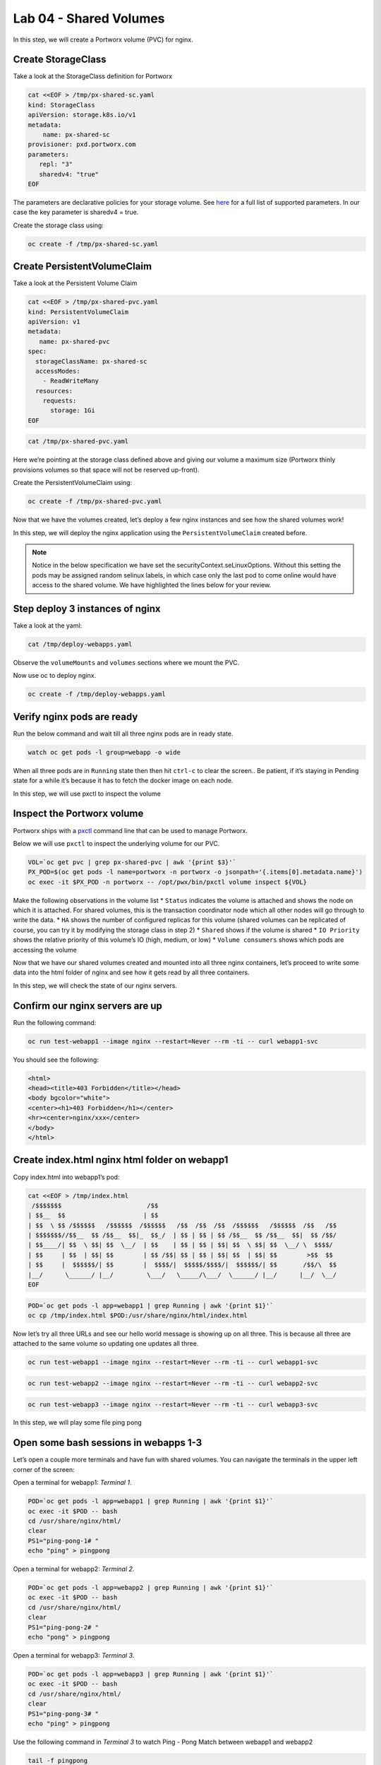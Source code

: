 ===================================
Lab 04 - Shared Volumes
===================================

In this step, we will create a Portworx volume (PVC) for nginx.

Create StorageClass
-------------------------

Take a look at the StorageClass definition for Portworx

.. code-block:: shell

  cat <<EOF > /tmp/px-shared-sc.yaml
  kind: StorageClass
  apiVersion: storage.k8s.io/v1
  metadata:
      name: px-shared-sc
  provisioner: pxd.portworx.com
  parameters:
     repl: "3"
     sharedv4: "true"
  EOF

The parameters are declarative policies for your storage volume. See
`here <https://docs.portworx.com/manage/volumes.html>`__ for a full list
of supported parameters. In our case the key parameter is sharedv4 =
true.

Create the storage class using:

.. code-block:: shell

  oc create -f /tmp/px-shared-sc.yaml

Create PersistentVolumeClaim
----------------------------------

Take a look at the Persistent Volume Claim

.. code-block:: shell

  cat <<EOF > /tmp/px-shared-pvc.yaml
  kind: PersistentVolumeClaim
  apiVersion: v1
  metadata:
     name: px-shared-pvc
  spec:
    storageClassName: px-shared-sc
    accessModes:
      - ReadWriteMany
    resources:
      requests:
        storage: 1Gi
  EOF

.. code-block:: shell

  cat /tmp/px-shared-pvc.yaml

Here we’re pointing at the storage class defined above and giving our
volume a maximum size (Portworx thinly provisions volumes so that space
will not be reserved up-front).

Create the PersistentVolumeClaim using:

.. code-block:: shell

  oc create -f /tmp/px-shared-pvc.yaml

Now that we have the volumes created, let’s deploy a few nginx instances
and see how the shared volumes work!

In this step, we will deploy the nginx application using the
``PersistentVolumeClaim`` created before.

.. note:: Notice in the below specification we have set the securityContext.seLinuxOptions. Without this setting the pods may be assigned random selinux labels, in which case only the last pod to come online would have access to the shared volume. We have highlighted the lines below for your review.  

Step deploy 3 instances of nginx
--------------------------------

.. code-block:: shell
  :emphasize-lines: 19,21-22

  cat <<EOF > /tmp/deploy-webapps.yaml
  apiVersion: apps/v1
  kind: Deployment
  metadata:
    name: webapp1
    labels:
      app: webapp1
  spec:
    selector:
      matchLabels:
        app: webapp1
    replicas: 1
    template:
      metadata:
        labels:
          app: webapp1
          group: webapp
      spec:
        securityContext:
          runAsNonRoot: true
          seLinuxOptions: 
            level: "s0:c1,c0"
          seccompProfile: 
            type: RuntimeDefault
        containers:
        - name: webapp1
          securityContext:
            allowPrivilegeEscalation: false
            seLinuxOptions: 
              level: "s0:c1,c0"
            capabilities:
              drop: ["ALL"]
          image: nginxinc/nginx-unprivileged
          ports:
          - containerPort: 8080
          volumeMounts:
          - mountPath: /usr/share/nginx/html
            name: shared-data
        volumes:
        - name: shared-data
          persistentVolumeClaim:
            claimName: px-shared-pvc
  ---
  apiVersion: apps/v1
  kind: Deployment
  metadata:
    name: webapp2
    labels:
      app: webapp2
  spec:
    selector:
      matchLabels:
        app: webapp2
    replicas: 1
    template:
      metadata:
        labels:
          app: webapp2
          group: webapp
      spec:
        securityContext:
          runAsNonRoot: true
          seLinuxOptions: 
            level: "s0:c1,c0"
          seccompProfile: 
            type: RuntimeDefault
        containers:
        - name: webapp2
          securityContext:
            allowPrivilegeEscalation: false
            seLinuxOptions: 
              level: "s0:c1,c0"
            capabilities:
              drop: ["ALL"]
          image: nginxinc/nginx-unprivileged
          ports:
          - containerPort: 8080
          volumeMounts:
          - mountPath: /usr/share/nginx/html
            name: shared-data
        volumes:
        - name: shared-data
          persistentVolumeClaim:
            claimName: px-shared-pvc
  ---
  apiVersion: apps/v1
  kind: Deployment
  metadata:
    name: webapp3
    labels:
      app: webapp3
  spec:
    selector:
      matchLabels:
        app: webapp3
    replicas: 1
    template:
      metadata:
        labels:
          app: webapp3
          group: webapp
      spec:
        securityContext:
          runAsNonRoot: true
          seLinuxOptions: 
            level: "s0:c1,c0"
          seccompProfile: 
            type: RuntimeDefault
        containers:
        - name: webapp3
          securityContext:
          securityContext:
            allowPrivilegeEscalation: false
            seLinuxOptions: 
              level: "s0:c1,c0"
            capabilities:
              drop: ["ALL"]
          image: nginxinc/nginx-unprivileged
          ports:
          - containerPort: 8080
          volumeMounts:
          - mountPath: /usr/share/nginx/html
            name: shared-data
        volumes:
        - name: shared-data
          persistentVolumeClaim:
            claimName: px-shared-pvc
  ---
  apiVersion: v1
  kind: Service
  metadata:
    name: webapp1-svc
    labels:
      app: webapp1
  spec:
    ports:
    - port: 80
      targetPort: 8080
    selector:
      app: webapp1
  ---
  apiVersion: v1
  kind: Service
  metadata:
    name: webapp2-svc
    labels:
      app: webapp2
  spec:
    ports:
    - port: 80
      targetPort: 8080
    selector:
      app: webapp2
  ---
  apiVersion: v1
  kind: Service
  metadata:
    name: webapp3-svc
    labels:
      app: webapp3
  spec:
    ports:
    - port: 80
      targetPort: 8080
    selector:
      app: webapp3
  EOF

Take a look at the yaml:

.. code-block:: shell

  cat /tmp/deploy-webapps.yaml

Observe the ``volumeMounts`` and ``volumes`` sections where we mount the
PVC.

Now use oc to deploy nginx.

.. code-block:: shell

  oc create -f /tmp/deploy-webapps.yaml

Verify nginx pods are ready
---------------------------------

Run the below command and wait till all three nginx pods are in ready
state.

.. code-block:: shell

  watch oc get pods -l group=webapp -o wide

When all three pods are in ``Running`` state then then hit ``ctrl-c`` to
clear the screen.. Be patient, if it’s staying in Pending state for a
while it’s because it has to fetch the docker image on each node.

In this step, we will use pxctl to inspect the volume

Inspect the Portworx volume
---------------------------------

Portworx ships with a
`pxctl <https://docs.portworx.com/control/status.html>`__ command line
that can be used to manage Portworx.

Below we will use ``pxctl`` to inspect the underlying volume for our
PVC.

.. code-block:: shell

  VOL=`oc get pvc | grep px-shared-pvc | awk '{print $3}'`
  PX_POD=$(oc get pods -l name=portworx -n portworx -o jsonpath='{.items[0].metadata.name}')
  oc exec -it $PX_POD -n portworx -- /opt/pwx/bin/pxctl volume inspect ${VOL}

Make the following observations in the volume list \* ``Status``
indicates the volume is attached and shows the node on which it is
attached. For shared volumes, this is the transaction coordinator node
which all other nodes will go through to write the data. \* ``HA`` shows
the number of configured replicas for this volume (shared volumes can be
replicated of course, you can try it by modifying the storage class in
step 2) \* ``Shared`` shows if the volume is shared \* ``IO Priority``
shows the relative priority of this volume’s IO (high, medium, or low)
\* ``Volume consumers`` shows which pods are accessing the volume

Now that we have our shared volumes created and mounted into all three
nginx containers, let’s proceed to write some data into the html folder
of nginx and see how it gets read by all three containers.

In this step, we will check the state of our nginx servers.

Confirm our nginx servers are up
--------------------------------------

Run the following command:

.. code-block:: shell

  oc run test-webapp1 --image nginx --restart=Never --rm -ti -- curl webapp1-svc

You should see the following:

.. code:: html

   <html>
   <head><title>403 Forbidden</title></head>
   <body bgcolor="white">
   <center><h1>403 Forbidden</h1></center>
   <hr><center>nginx/xxx</center>
   </body>
   </html>

Create index.html nginx html folder on webapp1
----------------------------------------------------

Copy index.html into webapp1’s pod:

.. code-block:: shell

  cat <<EOF > /tmp/index.html
   /$$$$$$$                       /$$                                                
  | $$__  $$                     | $$                                                
  | $$  \ $$ /$$$$$$   /$$$$$$  /$$$$$$   /$$  /$$  /$$  /$$$$$$   /$$$$$$  /$$   /$$
  | $$$$$$$//$$__  $$ /$$__  $$|_  $$_/  | $$ | $$ | $$ /$$__  $$ /$$__  $$|  $$ /$$/
  | $$____/| $$  \ $$| $$  \__/  | $$    | $$ | $$ | $$| $$  \ $$| $$  \__/ \  $$$$/ 
  | $$     | $$  | $$| $$        | $$ /$$| $$ | $$ | $$| $$  | $$| $$        >$$  $$ 
  | $$     |  $$$$$$/| $$        |  $$$$/|  $$$$$/$$$$/|  $$$$$$/| $$       /$$/\  $$
  |__/      \______/ |__/         \___/   \_____/\___/  \______/ |__/      |__/  \__/
  EOF

.. code-block:: shell

  POD=`oc get pods -l app=webapp1 | grep Running | awk '{print $1}'`
  oc cp /tmp/index.html $POD:/usr/share/nginx/html/index.html

Now let’s try all three URLs and see our hello world message is showing
up on all three. This is because all three are attached to the same
volume so updating one updates all three.

.. code-block:: shell

  oc run test-webapp1 --image nginx --restart=Never --rm -ti -- curl webapp1-svc

.. code-block:: shell

  oc run test-webapp2 --image nginx --restart=Never --rm -ti -- curl webapp2-svc

.. code-block:: shell

  oc run test-webapp3 --image nginx --restart=Never --rm -ti -- curl webapp3-svc

In this step, we will play some file ping pong

Open some bash sessions in webapps 1-3
--------------------------------------------

Let’s open a couple more terminals and have fun with shared volumes. You
can navigate the terminals in the upper left corner of the screen:

Open a terminal for webapp1: *Terminal 1*.

.. code-block:: shell

  POD=`oc get pods -l app=webapp1 | grep Running | awk '{print $1}'`
  oc exec -it $POD -- bash
  cd /usr/share/nginx/html/
  clear
  PS1="ping-pong-1# "
  echo "ping" > pingpong

Open a terminal for webapp2: *Terminal 2*.

.. code-block:: shell

  POD=`oc get pods -l app=webapp2 | grep Running | awk '{print $1}'`
  oc exec -it $POD -- bash
  cd /usr/share/nginx/html/
  clear
  PS1="ping-pong-2# "
  echo "pong" > pingpong

Open a terminal for webapp3: *Terminal 3*.

.. code-block:: shell

  POD=`oc get pods -l app=webapp3 | grep Running | awk '{print $1}'`
  oc exec -it $POD -- bash
  cd /usr/share/nginx/html/
  clear
  PS1="ping-pong-3# "
  echo "ping" > pingpong

Use the following command in *Terminal 3* to watch Ping - Pong Match
between webapp1 and webapp2

.. code-block:: shell

  tail -f pingpong

*Terminal 1*: Start webapp1 as a pinger

.. code-block:: shell

  while sleep 2; do  echo "ping" >> pingpong; done

*Terminal 2*: Start webapp2 as a ponger

.. code-block:: shell

  while sleep 1; do  echo "pong" >> pingpong; done

You can have some more fun by using terminals 1,2,3 to see how they all
share data in the mounted /usr/share/nginx/html folder.
